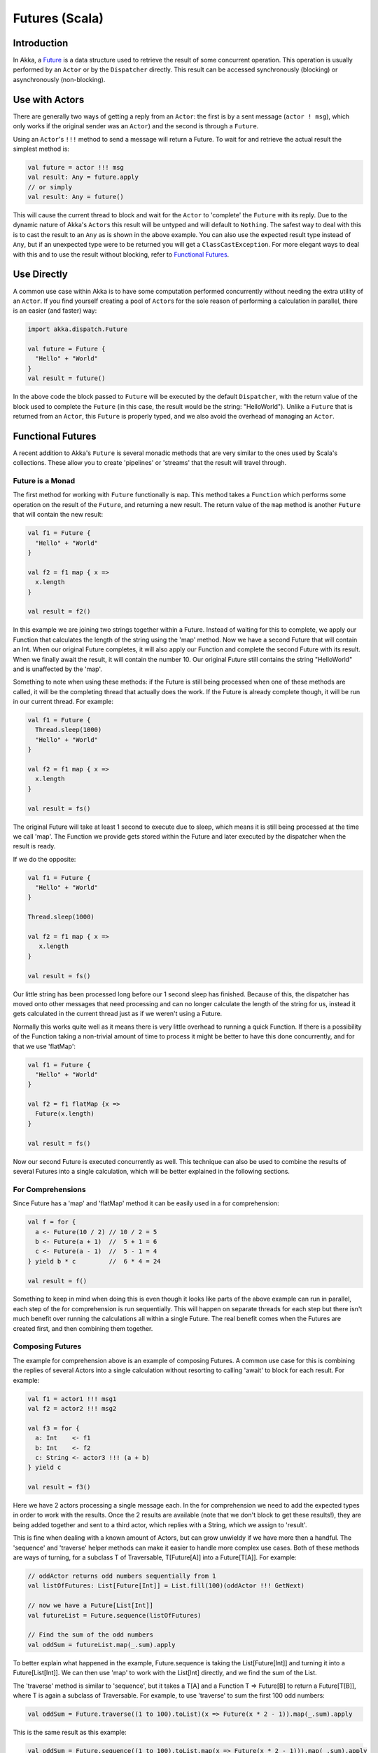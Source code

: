 Futures (Scala)
===============

Introduction
------------

In Akka, a `Future <http://en.wikipedia.org/wiki/Futures_and_promises>`_ is a data structure used to retrieve the result of some concurrent operation. This operation is usually performed by an ``Actor`` or by the ``Dispatcher`` directly. This result can be accessed synchronously (blocking) or asynchronously (non-blocking).

Use with Actors
---------------

There are generally two ways of getting a reply from an ``Actor``: the first is by a sent message (``actor ! msg``), which only works if the original sender was an ``Actor``) and the second is through a ``Future``.

Using an ``Actor``\'s ``!!!`` method to send a message will return a Future. To wait for and retrieve the actual result the simplest method is:

.. code-block:: scala

  val future = actor !!! msg
  val result: Any = future.apply
  // or simply
  val result: Any = future()

This will cause the current thread to block and wait for the ``Actor`` to 'complete' the ``Future`` with its reply. Due to the dynamic nature of Akka's ``Actor``\s this result will be untyped and will default to ``Nothing``. The safest way to deal with this is to cast the result to an ``Any`` as is shown in the above example. You can also use the expected result type instead of ``Any``, but if an unexpected type were to be returned you will get a ``ClassCastException``. For more elegant ways to deal with this and to use the result without blocking, refer to `Functional Futures`_.

Use Directly
------------

A common use case within Akka is to have some computation performed concurrently without needing the extra utility of an ``Actor``. If you find yourself creating a pool of ``Actor``\s for the sole reason of performing a calculation in parallel, there is an easier (and faster) way:

.. code-block:: scala

  import akka.dispatch.Future

  val future = Future {
    "Hello" + "World"
  }
  val result = future()

In the above code the block passed to ``Future`` will be executed by the default ``Dispatcher``, with the return value of the block used to complete the ``Future`` (in this case, the result would be the string: "HelloWorld"). Unlike a ``Future`` that is returned from an ``Actor``, this ``Future`` is properly typed, and we also avoid the overhead of managing an ``Actor``.

Functional Futures
------------------

A recent addition to Akka's ``Future`` is several monadic methods that are very similar to the ones used by Scala's collections. These allow you to create 'pipelines' or 'streams' that the result will travel through.

Future is a Monad
^^^^^^^^^^^^^^^^^

The first method for working with ``Future`` functionally is ``map``. This method takes a ``Function`` which performs some operation on the result of the ``Future``, and returning a new result. The return value of the ``map`` method is another ``Future`` that will contain the new result:

.. code-block:: scala

  val f1 = Future {
    "Hello" + "World"
  }

  val f2 = f1 map { x =>
    x.length
  }

  val result = f2()

In this example we are joining two strings together within a Future. Instead of waiting for this to complete, we apply our Function that calculates the length of the string using the 'map' method. Now we have a second Future that will contain an Int. When our original Future completes, it will also apply our Function and complete the second Future with its result. When we finally await the result, it will contain the number 10. Our original Future still contains the string "HelloWorld" and is unaffected by the 'map'.

Something to note when using these methods: if the Future is still being processed when one of these methods are called, it will be the completing thread that actually does the work. If the Future is already complete though, it will be run in our current thread. For example:

.. code-block:: scala

  val f1 = Future {
    Thread.sleep(1000)
    "Hello" + "World"
  }

  val f2 = f1 map { x =>
    x.length
  }

  val result = fs()

The original Future will take at least 1 second to execute due to sleep, which means it is still being processed at the time we call 'map'. The Function we provide gets stored within the Future and later executed by the dispatcher when the result is ready.

If we do the opposite:

.. code-block:: scala

  val f1 = Future {
    "Hello" + "World"
  }

  Thread.sleep(1000)

  val f2 = f1 map { x =>
     x.length
  }

  val result = fs()

Our little string has been processed long before our 1 second sleep has finished. Because of this, the dispatcher has moved onto other messages that need processing and can no longer calculate the length of the string for us, instead it gets calculated in the current thread just as if we weren't using a Future.

Normally this works quite well as it means there is very little overhead to running a quick Function. If there is a possibility of the Function taking a non-trivial amount of time to process it might be better to have this done concurrently, and for that we use 'flatMap':

.. code-block:: scala

  val f1 = Future {
    "Hello" + "World"
  }

  val f2 = f1 flatMap {x =>
    Future(x.length)
  }

  val result = fs()

Now our second Future is executed concurrently as well. This technique can also be used to combine the results of several Futures into a single calculation, which will be better explained in the following sections.

For Comprehensions
^^^^^^^^^^^^^^^^^^

Since Future has a 'map' and 'flatMap' method it can be easily used in a for comprehension:

.. code-block:: scala

  val f = for {
    a <- Future(10 / 2) // 10 / 2 = 5
    b <- Future(a + 1)  //  5 + 1 = 6
    c <- Future(a - 1)  //  5 - 1 = 4
  } yield b * c         //  6 * 4 = 24

  val result = f()

Something to keep in mind when doing this is even though it looks like parts of the above example can run in parallel, each step of the for comprehension is run sequentially. This will happen on separate threads for each step but there isn't much benefit over running the calculations all within a single Future. The real benefit comes when the Futures are created first, and then combining them together.

Composing Futures
^^^^^^^^^^^^^^^^^

The example for comprehension above is an example of composing Futures. A common use case for this is combining the replies of several Actors into a single calculation without resorting to calling 'await' to block for each result. For example:

.. code-block:: scala

  val f1 = actor1 !!! msg1
  val f2 = actor2 !!! msg2

  val f3 = for {
    a: Int    <- f1
    b: Int    <- f2
    c: String <- actor3 !!! (a + b)
  } yield c

  val result = f3()

Here we have 2 actors processing a single message each. In the for comprehension we need to add the expected types in order to work with the results. Once the 2 results are available (note that we don't block to get these results!), they are being added together and sent to a third actor, which replies with a String, which we assign to 'result'.

This is fine when dealing with a known amount of Actors, but can grow unwieldy if we have more then a handful. The 'sequence' and 'traverse' helper methods can make it easier to handle more complex use cases. Both of these methods are ways of turning, for a subclass T of Traversable, T[Future[A]] into a Future[T[A]]. For example:

.. code-block:: scala

  // oddActor returns odd numbers sequentially from 1
  val listOfFutures: List[Future[Int]] = List.fill(100)(oddActor !!! GetNext)

  // now we have a Future[List[Int]]
  val futureList = Future.sequence(listOfFutures)

  // Find the sum of the odd numbers
  val oddSum = futureList.map(_.sum).apply

To better explain what happened in the example, Future.sequence is taking the List[Future[Int]] and turning it into a Future[List[Int]]. We can then use 'map' to work with the List[Int] directly, and we find the sum of the List.

The 'traverse' method is similar to 'sequence', but it takes a T[A] and a Function T => Future[B] to return a Future[T[B]], where T is again a subclass of Traversable. For example, to use 'traverse' to sum the first 100 odd numbers:

.. code-block:: scala

  val oddSum = Future.traverse((1 to 100).toList)(x => Future(x * 2 - 1)).map(_.sum).apply

This is the same result as this example:

.. code-block:: scala

  val oddSum = Future.sequence((1 to 100).toList.map(x => Future(x * 2 - 1))).map(_.sum).apply

But it may be faster to use 'traverse' as it doesn't have to create an intermediate List[Future[Int]].

This is just a sample of what can be done, but to use more advanced techniques it is easier to take advantage of Scalaz, which Akka has support for in its akka-scalaz module.

Scalaz
^^^^^^

Akka also has a `Scalaz module <scalaz>`_ for a more complete support of programming in a functional style.

Exceptions (TODO)
-----------------

Handling exceptions.

Fine Tuning (TODO)
------------------

Dispatchers and timeouts
